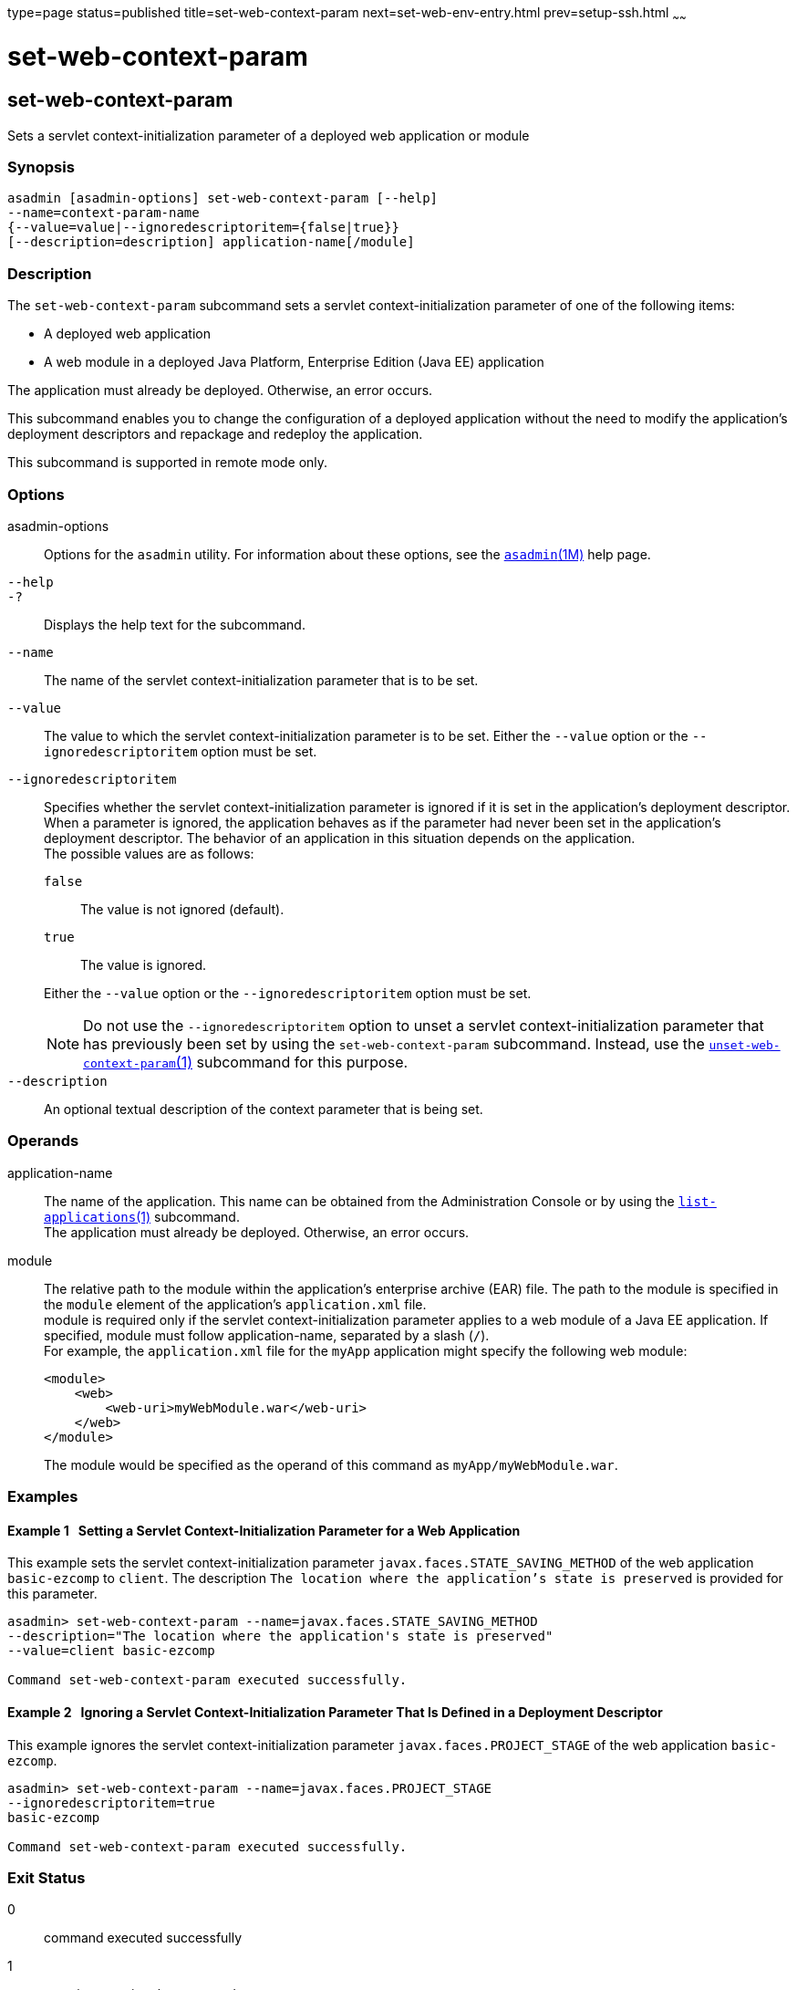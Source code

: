 type=page
status=published
title=set-web-context-param
next=set-web-env-entry.html
prev=setup-ssh.html
~~~~~~

set-web-context-param
=====================

[[set-web-context-param-1]][[GSRFM00230]][[set-web-context-param]]

set-web-context-param
---------------------

Sets a servlet context-initialization parameter of a deployed web
application or module

[[sthref2083]]

=== Synopsis

[source]
----
asadmin [asadmin-options] set-web-context-param [--help]
--name=context-param-name
{--value=value|--ignoredescriptoritem={false|true}}
[--description=description] application-name[/module]
----

[[sthref2084]]

=== Description

The `set-web-context-param` subcommand sets a servlet
context-initialization parameter of one of the following items:

* A deployed web application
* A web module in a deployed Java Platform, Enterprise Edition (Java EE) application

The application must already be deployed. Otherwise, an error occurs.

This subcommand enables you to change the configuration of a deployed
application without the need to modify the application's deployment
descriptors and repackage and redeploy the application.

This subcommand is supported in remote mode only.

[[sthref2085]]

=== Options

asadmin-options::
  Options for the `asadmin` utility. For information about these
  options, see the link:asadmin.html#asadmin-1m[`asadmin`(1M)] help page.
`--help`::
`-?`::
  Displays the help text for the subcommand.
`--name`::
  The name of the servlet context-initialization parameter that is to be set.
`--value`::
  The value to which the servlet context-initialization parameter is to
  be set. Either the `--value` option or the `--ignoredescriptoritem` option
  must be set.
`--ignoredescriptoritem`::
  Specifies whether the servlet context-initialization parameter is
  ignored if it is set in the application's deployment descriptor. When
  a parameter is ignored, the application behaves as if the parameter
  had never been set in the application's deployment descriptor. The
  behavior of an application in this situation depends on the
  application. +
  The possible values are as follows:
+
--
  `false`;;
    The value is not ignored (default).
  `true`;;
    The value is ignored.
--

+
Either the `--value` option or the `--ignoredescriptoritem` option must be set.
+
[NOTE]
====
Do not use the `--ignoredescriptoritem` option to unset a servlet
context-initialization parameter that has previously been set by using
the `set-web-context-param` subcommand. Instead, use the
link:unset-web-context-param.html#unset-web-context-param-1[`unset-web-context-param`(1)]
subcommand for this purpose.
====

`--description`::
  An optional textual description of the context parameter that is being
  set.

[[sthref2086]]

=== Operands

application-name::
  The name of the application. This name can be obtained from the
  Administration Console or by using the
  link:list-applications.html#list-applications-1[`list-applications`(1)] subcommand. +
  The application must already be deployed. Otherwise, an error occurs.
module::
  The relative path to the module within the application's enterprise
  archive (EAR) file. The path to the module is specified in the
  `module` element of the application's `application.xml` file. +
  module is required only if the servlet context-initialization
  parameter applies to a web module of a Java EE application. If
  specified, module must follow application-name, separated by a slash (`/`). +
  For example, the `application.xml` file for the `myApp` application
  might specify the following web module:
+
[source,xml]
----
<module>
    <web>
        <web-uri>myWebModule.war</web-uri>
    </web>
</module>
----
+
The module would be specified as the operand of this command as `myApp/myWebModule.war`.

[[sthref2087]]

=== Examples

[[GSRFM753]][[sthref2088]]

==== Example 1   Setting a Servlet Context-Initialization Parameter for a Web Application

This example sets the servlet context-initialization parameter
`javax.faces.STATE_SAVING_METHOD` of the web application `basic-ezcomp`
to `client`. The description
`The location where the application's state is preserved` is provided
for this parameter.

[source]
----
asadmin> set-web-context-param --name=javax.faces.STATE_SAVING_METHOD
--description="The location where the application's state is preserved"
--value=client basic-ezcomp

Command set-web-context-param executed successfully.
----

[[GSRFM754]][[sthref2089]]

==== Example 2   Ignoring a Servlet Context-Initialization Parameter That Is Defined in a Deployment Descriptor

This example ignores the servlet context-initialization parameter
`javax.faces.PROJECT_STAGE` of the web application `basic-ezcomp`.

[source]
----
asadmin> set-web-context-param --name=javax.faces.PROJECT_STAGE
--ignoredescriptoritem=true
basic-ezcomp

Command set-web-context-param executed successfully.
----

[[sthref2090]]

=== Exit Status

0::
  command executed successfully
1::
  error in executing the command

[[sthref2091]]

=== See Also

link:asadmin.html#asadmin-1m[`asadmin`(1M)]

link:list-web-context-param.html#list-web-context-param-1[`list-web-context-param`(1)],
link:unset-web-context-param.html#unset-web-context-param-1[`unset-web-context-param`(1)]


